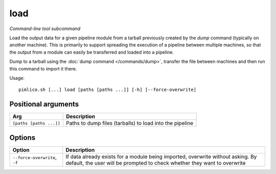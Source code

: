.. _command_load:

load
~~~~


*Command-line tool subcommand*


Load the output data for a given pipeline module from a tarball previously created by the
`dump` command (typically on another machine).
This is primarily to support spreading the execution of a pipeline
between multiple machines, so that the output from a module can easily be
transferred and loaded into a pipeline.

Dump to a tarball using the :doc:`dump command </commands/dump>`,
transfer the file between machines and
then run this command to import it there.

.. seealso::

   :doc:`/guides/multiple_servers`: for a more detailed guide to transferring data across servers.


Usage:

::

    pimlico.sh [...] load [paths [paths ...]] [-h] [--force-overwrite]


Positional arguments
====================

+-------------------------+----------------------------------------------------------+
| Arg                     | Description                                              |
+=========================+==========================================================+
| ``[paths [paths ...]]`` | Paths to dump files (tarballs) to load into the pipeline |
+-------------------------+----------------------------------------------------------+

Options
=======

+-------------------------------+-------------------------------------------------------------------------------------------------------------------------------------------------------------+
| Option                        | Description                                                                                                                                                 |
+===============================+=============================================================================================================================================================+
| ``--force-overwrite``, ``-f`` | If data already exists for a module being imported, overwrite without asking. By default, the user will be prompted to check whether they want to overwrite |
+-------------------------------+-------------------------------------------------------------------------------------------------------------------------------------------------------------+

